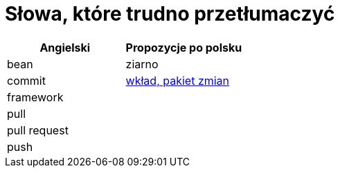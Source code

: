# Słowa, które trudno przetłumaczyć

[options="header"]
|===
| Angielski | Propozycje po polsku

| bean
| ziarno

| commit
| https://github.com/nurkiewicz/polski-w-it/pull/117[wkład, pakiet zmian]

| framework
|

| pull
|

| pull request
|

| push
|

|===
